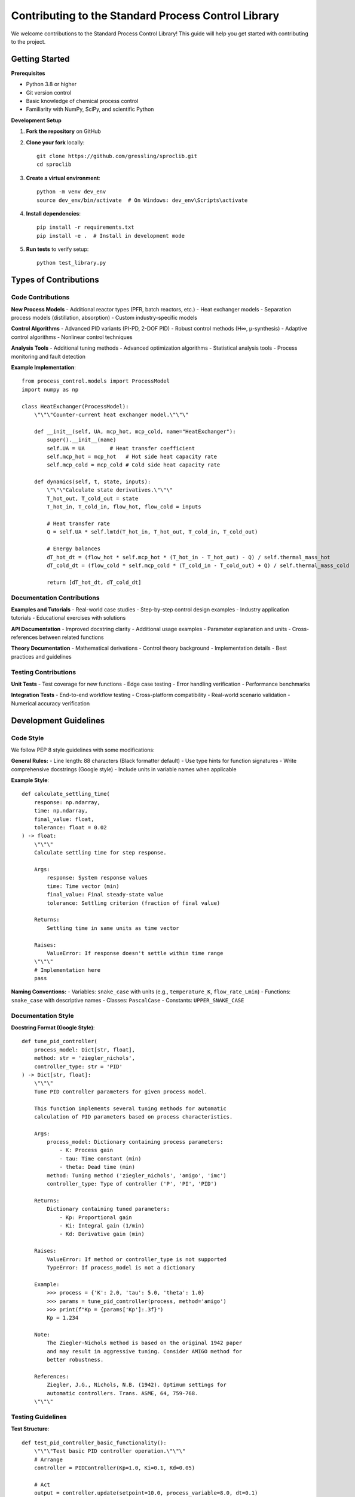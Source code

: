 Contributing to the Standard Process Control Library
====================================================

We welcome contributions to the Standard Process Control Library! This guide will help you get started with contributing to the project.

Getting Started
---------------

**Prerequisites**

* Python 3.8 or higher
* Git version control
* Basic knowledge of chemical process control
* Familiarity with NumPy, SciPy, and scientific Python

**Development Setup**

1. **Fork the repository** on GitHub
2. **Clone your fork** locally::

    git clone https://github.com/gressling/sproclib.git
    cd sproclib

3. **Create a virtual environment**::

    python -m venv dev_env
    source dev_env/bin/activate  # On Windows: dev_env\Scripts\activate

4. **Install dependencies**::

    pip install -r requirements.txt
    pip install -e .  # Install in development mode

5. **Run tests** to verify setup::

    python test_library.py

Types of Contributions
----------------------

Code Contributions
~~~~~~~~~~~~~~~~~~

**New Process Models**
- Additional reactor types (PFR, batch reactors, etc.)
- Heat exchanger models
- Separation process models (distillation, absorption)
- Custom industry-specific models

**Control Algorithms**
- Advanced PID variants (PI-PD, 2-DOF PID)
- Robust control methods (H∞, μ-synthesis)
- Adaptive control algorithms
- Nonlinear control techniques

**Analysis Tools**
- Additional tuning methods
- Advanced optimization algorithms
- Statistical analysis tools
- Process monitoring and fault detection

**Example Implementation**::

    from process_control.models import ProcessModel
    import numpy as np
    
    class HeatExchanger(ProcessModel):
        \"\"\"Counter-current heat exchanger model.\"\"\"
        
        def __init__(self, UA, mcp_hot, mcp_cold, name="HeatExchanger"):
            super().__init__(name)
            self.UA = UA        # Heat transfer coefficient
            self.mcp_hot = mcp_hot   # Hot side heat capacity rate
            self.mcp_cold = mcp_cold # Cold side heat capacity rate
            
        def dynamics(self, t, state, inputs):
            \"\"\"Calculate state derivatives.\"\"\"
            T_hot_out, T_cold_out = state
            T_hot_in, T_cold_in, flow_hot, flow_cold = inputs
            
            # Heat transfer rate
            Q = self.UA * self.lmtd(T_hot_in, T_hot_out, T_cold_in, T_cold_out)
            
            # Energy balances
            dT_hot_dt = (flow_hot * self.mcp_hot * (T_hot_in - T_hot_out) - Q) / self.thermal_mass_hot
            dT_cold_dt = (flow_cold * self.mcp_cold * (T_cold_in - T_cold_out) + Q) / self.thermal_mass_cold
            
            return [dT_hot_dt, dT_cold_dt]

Documentation Contributions
~~~~~~~~~~~~~~~~~~~~~~~~~~~

**Examples and Tutorials**
- Real-world case studies
- Step-by-step control design examples
- Industry application tutorials
- Educational exercises with solutions

**API Documentation**
- Improved docstring clarity
- Additional usage examples
- Parameter explanation and units
- Cross-references between related functions

**Theory Documentation**
- Mathematical derivations
- Control theory background
- Implementation details
- Best practices and guidelines

Testing Contributions
~~~~~~~~~~~~~~~~~~~~~

**Unit Tests**
- Test coverage for new functions
- Edge case testing
- Error handling verification
- Performance benchmarks

**Integration Tests**
- End-to-end workflow testing
- Cross-platform compatibility
- Real-world scenario validation
- Numerical accuracy verification

Development Guidelines
----------------------

Code Style
~~~~~~~~~~

We follow PEP 8 style guidelines with some modifications:

**General Rules:**
- Line length: 88 characters (Black formatter default)
- Use type hints for function signatures
- Write comprehensive docstrings (Google style)
- Include units in variable names when applicable

**Example Style**::

    def calculate_settling_time(
        response: np.ndarray,
        time: np.ndarray,
        final_value: float,
        tolerance: float = 0.02
    ) -> float:
        \"\"\"
        Calculate settling time for step response.
        
        Args:
            response: System response values
            time: Time vector (min)
            final_value: Final steady-state value
            tolerance: Settling criterion (fraction of final value)
            
        Returns:
            Settling time in same units as time vector
            
        Raises:
            ValueError: If response doesn't settle within time range
        \"\"\"
        # Implementation here
        pass

**Naming Conventions:**
- Variables: ``snake_case`` with units (e.g., ``temperature_K``, ``flow_rate_Lmin``)
- Functions: ``snake_case`` with descriptive names
- Classes: ``PascalCase`` 
- Constants: ``UPPER_SNAKE_CASE``

Documentation Style
~~~~~~~~~~~~~~~~~~~

**Docstring Format (Google Style)**::

    def tune_pid_controller(
        process_model: Dict[str, float],
        method: str = 'ziegler_nichols',
        controller_type: str = 'PID'
    ) -> Dict[str, float]:
        \"\"\"
        Tune PID controller parameters for given process model.
        
        This function implements several tuning methods for automatic
        calculation of PID parameters based on process characteristics.
        
        Args:
            process_model: Dictionary containing process parameters:
                - K: Process gain
                - tau: Time constant (min)
                - theta: Dead time (min)
            method: Tuning method ('ziegler_nichols', 'amigo', 'imc')
            controller_type: Type of controller ('P', 'PI', 'PID')
            
        Returns:
            Dictionary containing tuned parameters:
                - Kp: Proportional gain
                - Ki: Integral gain (1/min)
                - Kd: Derivative gain (min)
                
        Raises:
            ValueError: If method or controller_type is not supported
            TypeError: If process_model is not a dictionary
            
        Example:
            >>> process = {'K': 2.0, 'tau': 5.0, 'theta': 1.0}
            >>> params = tune_pid_controller(process, method='amigo')
            >>> print(f"Kp = {params['Kp']:.3f}")
            Kp = 1.234
            
        Note:
            The Ziegler-Nichols method is based on the original 1942 paper
            and may result in aggressive tuning. Consider AMIGO method for
            better robustness.
            
        References:
            Ziegler, J.G., Nichols, N.B. (1942). Optimum settings for 
            automatic controllers. Trans. ASME, 64, 759-768.
        \"\"\"

Testing Guidelines
~~~~~~~~~~~~~~~~~~

**Test Structure**::

    def test_pid_controller_basic_functionality():
        \"\"\"Test basic PID controller operation.\"\"\"
        # Arrange
        controller = PIDController(Kp=1.0, Ki=0.1, Kd=0.05)
        
        # Act
        output = controller.update(setpoint=10.0, process_variable=8.0, dt=0.1)
        
        # Assert
        assert output > 0, "Controller should produce positive output for positive error"
        assert isinstance(output, float), "Output should be a float"

**Test Categories:**
- **Unit tests** - Individual function/method testing
- **Integration tests** - Component interaction testing  
- **Regression tests** - Ensure existing functionality isn't broken
- **Performance tests** - Computational efficiency verification

Submission Process
------------------

Pull Request Workflow
~~~~~~~~~~~~~~~~~~~~~

1. **Create a feature branch**::

    git checkout -b feature/heat-exchanger-model

2. **Make your changes** following the guidelines above

3. **Add tests** for new functionality::

    def test_heat_exchanger_dynamics():
        \"\"\"Test heat exchanger model dynamics.\"\"\"
        # Test implementation

4. **Run the test suite**::

    python test_library.py
    # Ensure all tests pass

5. **Update documentation** if needed

6. **Commit your changes**::

    git add .
    git commit -m "Add heat exchanger model with counter-current flow"

7. **Push to your fork**::

    git push origin feature/heat-exchanger-model

8. **Create a Pull Request** on GitHub with:
   - Clear description of changes
   - Reference to any related issues
   - Test results and validation

Pull Request Guidelines
~~~~~~~~~~~~~~~~~~~~~~~

**Good Pull Request:**
- **Single focus** - One feature or fix per PR
- **Clear title** - Descriptive and concise
- **Detailed description** - What, why, and how
- **Tests included** - New tests for new functionality
- **Documentation updated** - API docs and examples as needed

**Pull Request Template**::

    ## Description
    Brief description of the changes made.
    
    ## Type of Change
    - [ ] Bug fix
    - [ ] New feature
    - [ ] Documentation update
    - [ ] Performance improvement
    - [ ] Code refactoring
    
    ## Testing
    - [ ] All existing tests pass
    - [ ] New tests added for new functionality
    - [ ] Manual testing completed
    
    ## Documentation
    - [ ] Docstrings updated
    - [ ] Examples updated/added
    - [ ] README updated if needed
    
    ## Checklist
    - [ ] Code follows style guidelines
    - [ ] Self-review completed
    - [ ] No breaking changes (or clearly documented)

Code Review Process
~~~~~~~~~~~~~~~~~~~

**Review Criteria:**
- **Functionality** - Does the code work as intended?
- **Style** - Follows project style guidelines?
- **Tests** - Adequate test coverage?
- **Documentation** - Clear and complete?
- **Performance** - Efficient implementation?

**Review Timeline:**
- Initial review within 3-5 business days
- Follow-up reviews within 1-2 business days
- Merge after approval from at least one maintainer

Specific Contribution Areas
---------------------------

High-Priority Contributions
~~~~~~~~~~~~~~~~~~~~~~~~~~

**Process Models:**
- Heat exchangers (shell-and-tube, plate)
- Distillation columns (dynamic models)
- Separation processes (absorption, extraction)
- Polymerization reactors

**Control Algorithms:**
- Model Predictive Control (MPC) enhancements
- Cascade control implementation
- Feedforward control methods
- Robust control techniques

**Analysis Tools:**
- Parameter estimation algorithms
- Process monitoring and fault detection
- Economic optimization
- Uncertainty quantification

Example Contributions
~~~~~~~~~~~~~~~~~~~~

**Simple Contribution - New Tuning Method**::

    def lambda_tuning(process_params, lambda_factor=2.0):
        \"\"\"
        Lambda tuning method for PID controllers.
        
        Args:
            process_params: Process model parameters (K, tau, theta)
            lambda_factor: Closed-loop time constant factor
            
        Returns:
            PID parameters dictionary
        \"\"\"
        K = process_params['K']
        tau = process_params['tau']
        theta = process_params['theta']
        
        # Lambda tuning formulas
        lambda_cl = lambda_factor * theta
        Kp = tau / (K * (lambda_cl + theta))
        Ki = 1 / tau
        Kd = 0  # PI controller
        
        return {'Kp': Kp, 'Ki': Ki, 'Kd': Kd}

**Complex Contribution - New Process Model**

See the heat exchanger example above for a complete implementation.

Community Guidelines
--------------------

Communication
~~~~~~~~~~~~~

**Channels:**
- GitHub Issues for bug reports and feature requests
- GitHub Discussions for questions and general discussion
- Pull Request comments for code-specific discussions

**Guidelines:**
- Be respectful and professional
- Provide context and details in issues
- Search existing issues before creating new ones
- Use clear, descriptive titles

Issue Reporting
~~~~~~~~~~~~~~~

**Bug Reports Should Include:**
- Python version and platform
- Library version
- Minimal code example to reproduce
- Expected vs. actual behavior
- Full error traceback if applicable

**Feature Requests Should Include:**
- Clear description of the proposed feature
- Use case and motivation
- Proposed API or interface
- Willingness to contribute implementation

Getting Help
~~~~~~~~~~~~

**For Contributors:**
- Check existing documentation first
- Search GitHub issues and discussions
- Ask specific questions with context
- Provide code examples when asking for help

**For New Contributors:**
- Look for "good first issue" labels
- Start with documentation improvements
- Ask for guidance on implementation approach
- Don't hesitate to ask questions

Recognition
-----------

**Contributors will be:**
- Listed in the project contributors file
- Acknowledged in release notes
- Invited to join the project team for significant contributions
- Referenced in academic citations when appropriate

**Types of Recognition:**
- Code contributions (features, fixes, optimizations)
- Documentation improvements
- Testing and quality assurance
- Community support and issue triage
- Educational content creation

Thank you for your interest in contributing to the Standard Process Control Library! Your contributions help make this tool better for the entire chemical engineering community.
